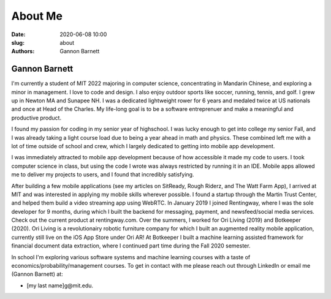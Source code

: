 About Me
############################
:date: 2020-06-08 10:00
:slug: about
:authors: Gannon Barnett

Gannon Barnett
--------------
I'm currently a student of MIT 2022 majoring in computer science, concentrating in Mandarin Chinese, and exploring a minor in management. I love to code and design. I also enjoy outdoor sports like soccer, running, tennis, and golf. I grew up in Newton MA and Sunapee NH. I was a dedicated lightweight rower for 6 years and medaled twice at US nationals and once at Head of the Charles. My life-long goal is to be a software entreprenuer and make a meaningful and productive product.

I found my passion for coding in my senior year of highschool. I was lucky enough to get into college my senior Fall, and I was already taking a light course load due to being a year ahead in math and physics. These combined left me with a lot of time outside of school and crew, which I largely dedicated to getting into mobile app development.

I was immediately attracted to mobile app development because of how accessible it made my code to users. I took computer science in class, but using the code I wrote was always restricted by running it in an IDE. Mobile apps allowed me to deliver my projects to users, and I found that incredibly satisfying.

After building a few mobile applications (see my articles on SitReady, Rough Riderz, and The Watt Farm App),
I arrived at MIT and was interested in applying my mobile skills wherever possible. I found a startup through the
Martin Trust Center, and helped them build a video streaming app using WebRTC.
In January 2019 I joined Rentingway, where I was the sole developer for 9 months, during which I built the
backend for messaging, payment, and newsfeed/social media services. Check out the current product at rentingway.com.
Over the summers, I worked for Ori Living (2019) and Botkeeper (2020). Ori Living is a revolutionairy
robotic furniture company for which I built an augmented reality mobile application,
currently still live on the iOS App Store under Ori AR! At Botkeeper I built a machine
learning assisted framework for financial document data extraction, where I continued part time
during the Fall 2020 semester. 

In school I'm exploring various software systems and machine learning courses with a taste of economics/probability/management courses.
To get in contact with me please reach out through LinkedIn or email me (Gannon Barnett) at:

- [my last name]g@mit.edu.

.. image:: {filename}../images/g_at_marthas.jpeg
	:align: center
